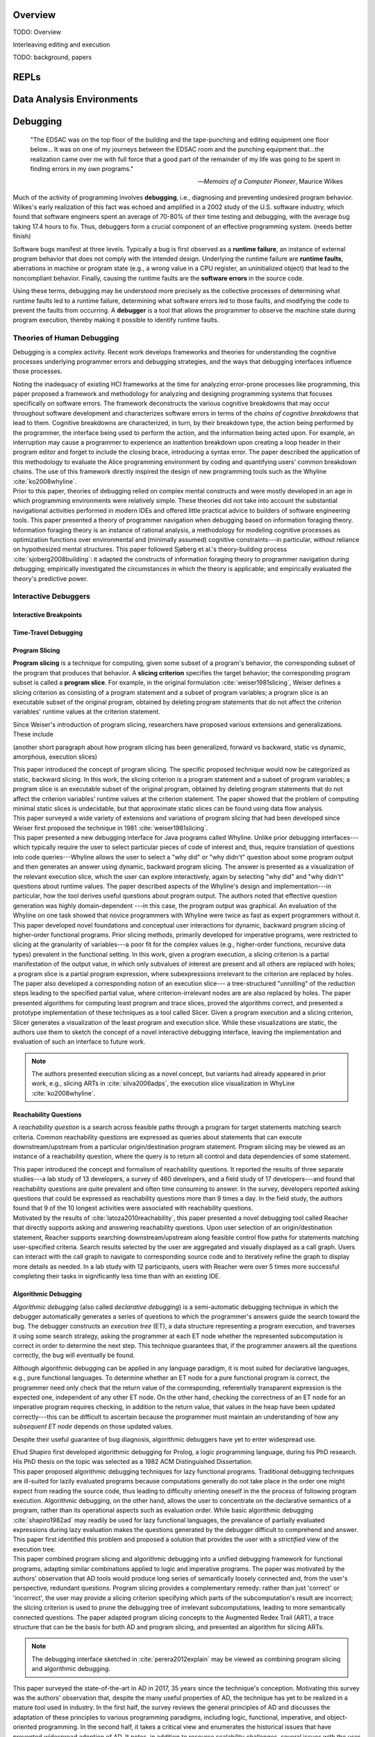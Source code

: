 .. :Authors: - Cyrus Omar

.. title:: Live Programming

Overview
========

TODO: Overview

Interleaving editing and execution

TODO: background, papers

REPLs
=====

Data Analysis Environments
==========================

Debugging
=========

  "The EDSAC was on the top floor of the building and the tape-punching
  and editing equipment one floor below... It was on one of my journeys
  between the EDSAC room and the punching equipment that...the realization
  came over me with full force that a good part of the remainder of my
  life was going to be spent in finding errors in my own programs."

  -- *Memoirs of a Computer Pioneer*, Maurice Wilkes

Much of the activity of programming involves **debugging**, i.e.,
diagnosing and preventing undesired program behavior.
Wilkes's early realization of this fact was echoed and amplified in a 2002
study of the U.S. software industry, which found that software engineers
spent an average of 70-80% of their time testing and debugging, with
the average bug taking 17.4 hours to fix.
Thus, debuggers form a crucial component of an effective programming system.
(needs better finish)

Software bugs manifest at three levels. Typically a bug is first
observed as a **runtime failure**, an instance of external program
behavior that does not comply with the intended design. Underlying
the runtime failure are **runtime faults**, aberrations
in machine or program state (e.g., a wrong value in a CPU register,
an uninitialized object) that lead to the noncompliant behavior.
Finally, causing the runtime faults are the **software errors** in
the source code.

Using these terms, debugging may be understood
more precisely as the collective processes of determining what runtime
faults led to a runtime failure, determining what software errors
led to those faults, and modifying the code to prevent the faults from
occurring. A **debugger** is a tool that allows the programmer to observe
the machine state during program execution, thereby making it possible to
identify runtime faults.

Theories of Human Debugging
---------------------------

Debugging is a complex activity. Recent work develops frameworks and
theories for understanding the cognitive processes underlying
programmer errors and debugging strategies, and the ways that
debugging interfaces influence those processes.

.. container:: bib-item

  .. bibliography:: debugging.bib
    :filter: key == 'ko2005framework'

  Noting the inadequacy of existing HCI frameworks at the time
  for analyzing error-prone processes like programming, this paper
  proposed a framework and methodology for analyzing and designing
  programming systems that focuses specifically on software errors.
  The framework deconstructs the various cognitive breakdowns that may
  occur throughout software development and characterizes software
  errors in terms of the *chains of cognitive breakdowns* that lead to
  them. Cognitive breakdowns are characterized, in turn, by their breakdown type,
  the action being performed by the programmer, the interface being
  used to perform the action, and the information being acted upon.
  For example, an interruption may cause a programmer to experience
  an inattention breakdown upon creating a loop header in their program
  editor and forget to include the closing brace, introducing a syntax
  error.
  The paper described the application of this methodology to
  evaluate the Alice programming environment by coding and quantifying
  users' common breakdown chains.
  The use of this framework directly inspired the design of new programming
  tools such as the Whyline :cite:`ko2008whyline`.

.. container:: bib-item

  .. bibliography:: debugging.bib
    :filter: key == 'lawrance2013foraging'

  Prior to this paper, theories of debugging relied on complex
  mental constructs and were
  mostly developed in an age in which programming environments were
  relatively simple. These theories did not take into account the substantial
  navigational activities performed in modern IDEs and offered little
  practical advice to builders of software engineering tools.
  This paper presented a theory of programmer navigation when debugging
  based on information foraging theory.
  Information foraging theory is an instance of rational analysis, a
  methodology for modeling cognitive processes as optimization functions
  over environmental and (minimally assumed) cognitive constraints---in
  particular, without reliance on hypothesized mental structures.
  This paper followed Sjøberg et al.'s theory-building process
  :cite:`sjoberg2008building`: it adapted the constructs of information
  foraging theory to programmer navigation during debugging; empirically
  investigated the circumstances in which the theory is applicable; and
  empirically evaluated the theory's predictive power.


Interactive Debuggers
---------------------

.. todo::
  describe history of transition from physical computing
  systems to observing core dumps
  to more interactive stepping and navigation, graphical
  projections of execution behavior onto source code, etc

Interactive Breakpoints
^^^^^^^^^^^^^^^^^^^^^^^
.. todo::
  bibliography on breakpoints

Time-Travel Debugging
^^^^^^^^^^^^^^^^^^^^^
.. todo::
  bibliography on time-travel debugging,
  distinguishing between record-replay and
  reversible/omniscient debugging

Program Slicing
^^^^^^^^^^^^^^^

**Program slicing** is a technique for computing, given some subset of a program's behavior,
the corresponding subset of the program that produces that behavior.
A **slicing criterion** specifies the target behavior; the corresponding program subset
is called a **program slice**.
For example, in the original formulation :cite:`weiser1981slicing`, Weiser defines a
slicing criterion as consisting of a program statement and a subset of program
variables; a program slice is an executable subset of the original program, obtained by
deleting program statements that do not affect the criterion variables' runtime
values at the criterion statement.

Since Weiser's introduction of program slicing, researchers have proposed various
extensions and generalizations. These include

(another short paragraph about how program slicing has been generalized,
forward vs backward, static vs dynamic, amorphous, execution slices)

.. container:: bib-item

  .. bibliography:: debugging.bib
    :filter: key == 'weiser1981slicing'

  This paper introduced the concept of program slicing.
  The specific proposed technique would now be categorized as static, backward slicing.
  In this work, the slicing criterion is a program statement and a subset of program
  variables; a program slice is an executable subset of the original program, obtained
  by deleting program statements that do not affect the criterion variables' runtime
  values at the criterion statement.
  The paper showed that the problem of computing minimal static slices is undecidable,
  but that approximate static slices can be found using data flow analysis.

.. container:: bib-item

  .. bibliography:: debugging.bib
    :filter: key == 'xu2005survey'

  This paper surveyed a wide variety of extensions and variations of program slicing
  that had been developed since Weiser first proposed the technique in 1981
  :cite:`weiser1981slicing`.


.. container:: bib-item

  .. bibliography:: debugging.bib
    :filter: key == 'ko2008whyline'

  This paper presented a new debugging interface for Java programs called Whyline.
  Unlike prior debugging interfaces---which typically require the user to select
  particular pieces of code of interest and, thus, require translation of questions
  into code queries---Whyline allows the user to select a "why did" or "why didn't"
  question about some program output and then generates an answer using dynamic,
  backward program slicing.
  The answer is presented as a visualization of the relevant execution slice,
  which the user can explore interactively, again by selecting "why did"
  and "why didn't" questions about runtime values.
  The paper described aspects of the Whyline's design and implementation---in
  particular, how the tool derives useful questions about program output.
  The authors noted that effective question generation was highly domain-dependent
  ---in this case, the program output was graphical.
  An evaluation of the Whyline on one task showed that novice programmers
  with Whyline were twice as fast as expert programmers without it.

.. container:: bib-item

  .. bibliography:: debugging.bib
    :filter: key == 'perera2012explain'

  This paper developed novel foundations and conceptual user interactions
  for dynamic, backward program slicing of higher-order functional programs.
  Prior slicing methods, primarily developed for imperative programs, were
  restricted to slicing at the granularity of variables---a poor fit for
  the complex values (e.g., higher-order functions, recursive data types)
  prevalent in the functional setting.
  In this work, given a program execution, a slicing criterion is a partial
  manifestation of the output value, in which only subvalues of interest
  are present and all others are replaced with holes;
  a program slice is a partial program expression, where
  subexpressions irrelevant to the criterion are replaced by holes.
  The paper also developed a corresponding notion of an execution slice---
  a tree-structured "unrolling" of the reduction steps leading to
  the specified partial value, where criterion-irrelevant nodes are
  are also replaced by holes.
  The paper presented algorithms for computing least program and trace
  slices, proved the algorithms correct, and presented a prototype
  implementation of these techniques as a tool called Slicer.
  Given a program execution and a slicing criterion, Slicer generates
  a visualization of the least program and execution slice.
  While these visualizations are static, the authors use them to sketch
  the concept of a novel interactive debugging interface, leaving
  the implementation and evaluation of such an interface to future work.

  .. note::
    The authors presented execution slicing as a novel concept, but variants
    had already appeared in prior work, e.g., slicing ARTs in
    :cite:`silva2006adps`, the execution slice visualization in WhyLine
    :cite:`ko2008whyline`.

Reachability Questions
^^^^^^^^^^^^^^^^^^^^^^

A *reachability question* is a search across feasible paths through a
program for target statements matching search criteria.
Common reachability questions are expressed as queries about statements
that can execute downstream/upstream from a particular origin/destination
program statement.
Program slicing may be viewed as an instance of a reachability question,
where the query is to return all control and data dependencies of some
statement.

.. container:: bib-item

  .. bibliography:: debugging.bib
    :filter: key == 'latoza2010reachability'

  This paper introduced the concept and formalism of reachability questions.
  It reported the results of three separate studies---a lab study of 13 developers,
  a survey of 460 developers, and a field study of 17 developers---and found that
  reachability questions are quite prevalent and often time consuming to answer.
  In the survey, developers reported asking questions that could be expressed as
  reachability questions more than 9 times a day. In the field study, the authors
  found that 9 of the 10 longest activities were associated with reachability
  questions.

.. container:: bib-item

  .. bibliography:: debugging.bib
    :filter: key == 'latoza2011reacher'

  Motivated by the results of :cite:`latoza2010reachability`, this paper presented
  a novel debugging tool called Reacher that directly supports asking and answering
  reachability questions. Upon user selection of an origin/destination statement,
  Reacher supports searching downstream/upstream along feasible control
  flow paths for statements matching user-specified criteria. Search results
  selected by the user are aggregated and visually displayed as a call graph.
  Users can interact with the call graph to navigate to corresponding source
  code and to iteratively refine the graph to display more details as needed.
  In a lab study with 12 participants, users with Reacher were over 5 times more successful
  completing their tasks in significantly less time than with an existing IDE.


Algorithmic Debugging
^^^^^^^^^^^^^^^^^^^^^

*Algorithmic debugging* (also called *declarative debugging*) is a semi-automatic
debugging technique in which the debugger automatically generates a series of
questions to which the programmer's answers guide the search toward the bug.
The debugger constructs an *execution tree* (ET), a data structure representing a
program execution, and traverses it using some search strategy, asking the
programmer at each ET node whether the represented subcomputation is correct
in order to determine the next step.
This technique guarantees that, if the programmer answers all the questions correctly,
the bug will eventually be found.

Although algorithmic debugging can be applied in any language paradigm, it is most
suited for declarative languages, e.g., pure functional languages.
To determine whether an ET node for a pure functional program is correct, the
programmer need only check that the return value of the corresponding, referentially
transparent expression is the expected one, independent of any other ET node.
On the other hand, checking the correctness of an ET node for an imperative program
requires checking, in addition to the return value, that values in the heap have
been updated correctly---this can be difficult to ascertain because the programmer
must maintain an understanding of how any *subsequent ET node* depends on those updated
values.

Despite their useful guarantee of bug diagnosis, algorithmic debuggers have yet to enter
widespread use.

.. container:: bib-item

  .. bibliography:: debugging.bib
    :filter: key == 'shapiro1982ad'

  Ehud Shapiro first developed algorithmic debugging for Prolog, a logic programming
  language, during his PhD research. His PhD thesis on the topic was
  selected as a 1982 ACM Distinguished Dissertation.

.. container:: bib-item

  .. bibliography:: debugging.bib
    :filter: key == 'nilsson1994lazy'

  This paper proposed algorithmic debugging techniques for lazy functional programs.
  Traditional debugging techniques are ill-suited for lazily evaluated programs
  because computations generally do not take place in the order one might expect
  from reading the source code, thus leading to difficulty orienting oneself in the
  the process of following program execution. Algorithmic debugging, on the other
  hand, allows the user to concentrate on the declarative semantics of a program,
  rather than its operational aspects such as evaluation order. While basic algorithmic
  debugging :cite:`shapiro1982ad` may readily be used for lazy functional languages,
  the prevalance of partially evaluated expressions during lazy evaluation makes
  the questions generated by the debugger difficult to comprehend and answer.
  This paper first identified this problem and proposed a solution that provides
  the user with a *strictified* view of the execution tree.

.. container:: bib-item

  .. bibliography:: debugging.bib
    :filter: key == 'silva2006adps'

  This paper combined program slicing and algorithmic debugging
  into a unified debugging framework for functional programs, adapting
  similar combinations applied to logic and imperative programs.
  The paper was motivated by the authors' observation that AD tools would produce
  long series of semantically loosely connected and, from the user's perspective,
  redundant questions.
  Program slicing provides a complementary remedy: rather than just 'correct'
  or 'incorrect',
  the user may provide a slicing criterion specifying which parts of the
  subcomputation's result are incorrect; the slicing criterion is used to prune
  the debugging tree of irrelevant subcomputations, leading to more semantically
  connected questions.
  The paper adapted program slicing concepts to the Augmented Redex Trail (ART), a
  trace structure that can be the basis for both AD and program slicing, and presented
  an algorithm for slicing ARTs.

  .. note::
    The debugging interface sketched in :cite:`perera2012explain` may be viewed
    as combining program slicing and algorithmic debugging.

.. container:: bib-item

  .. bibliography:: debugging.bib
    :filter: key == 'caballero2017survey'

  This paper surveyed the state-of-the-art in AD in
  2017, 35 years since the technique's conception.
  Motivating this survey was the authors' observation that, despite the many
  useful properties of AD, the technique has yet to be
  realized in a mature tool used in industry.
  In the first half, the survey reviews the general principles of AD and
  discusses the adaptation of these principles to various programming paradigms,
  including logic, functional, imperative, and object-oriented programming.
  In the second half, it takes a critical view and enumerates the historical
  issues that have prevented widespread adoption of AD.
  It notes, in addition to resource scalability challenges, several issues
  with the user experience of AD, including inflexible navigation of the
  debugging tree and difficult-to-answer generated questions.
  It then reviews a variety of proposed solutions to many of these issues,
  but also notes in a review of existing implementations that current
  tools remain largely sequestered within academia and do not integrate
  many known solutions.

Program Visualization
---------------------


Programming by Demonstration
============================

Direct Manipulation Programming
===============================

Graphical User Interface Design
-------------------------------

Game Development
----------------

Live Coding
===========

TODO: in music

Programmable Physical Environments
==================================

